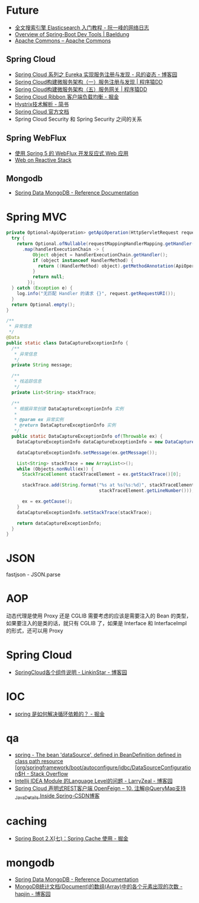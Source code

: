 * Future
  + [[http://www.ruanyifeng.com/blog/2017/08/elasticsearch.html][全文搜索引擎 Elasticsearch 入门教程 - 阮一峰的网络日志]]
  + [[https://www.baeldung.com/spring-boot-devtools][Overview of Spring-Boot Dev Tools | Baeldung]]
  + [[https://commons.apache.org/][Apache Commons – Apache Commons]]
    
** Spring Cloud
   + [[https://www.cnblogs.com/fengzheng/p/10603672.html][Spring Cloud 系列之 Eureka 实现服务注册与发现 - 风的姿态 - 博客园]]
   + [[http://blog.didispace.com/springcloud1/][Spring Cloud构建微服务架构（一）服务注册与发现 | 程序猿DD]]
   + [[http://blog.didispace.com/springcloud5/][Spring Cloud构建微服务架构（五）服务网关 | 程序猿DD]]
   + [[https://juejin.im/post/5adee863f265da0b7527c26e][Spring Cloud Ribbon 客户端负载均衡 - 掘金]]
   + [[https://www.jianshu.com/p/3e11ac385c73][Hystrix技术解析 - 简书]]
   + [[https://cloud.spring.io/spring-cloud-static/Greenwich.SR3/single/spring-cloud.html#_spring_cloud_commons_common_abstractions][Spring Cloud 官方文档]]
   + Spring Cloud Security 和 Spring Security 之间的关系

** Spring WebFlux
   + [[https://www.ibm.com/developerworks/cn/java/spring5-webflux-reactive/index.html][使用 Spring 5 的 WebFlux 开发反应式 Web 应用]]
   + [[https://docs.spring.io/spring/docs/current/spring-framework-reference/web-reactive.html][Web on Reactive Stack]]

** Mongodb
   + [[https://docs.spring.io/spring-data/mongodb/docs/2.2.3.RELEASE/reference/html/#reference][Spring Data MongoDB - Reference Documentation]]

* Spring MVC
  #+begin_src java
    private Optional<ApiOperation> getApiOperation(HttpServletRequest request) {
      try {
        return Optional.ofNullable(requestMappingHandlerMapping.getHandler(request))
          .map(handlerExecutionChain -> {
              Object object = handlerExecutionChain.getHandler();
              if (object instanceof HandlerMethod) {
                return ((HandlerMethod) object).getMethodAnnotation(ApiOperation.class);
              }
              return null;
            });
      } catch (Exception e) {
        log.info("无匹配 Handler 的请求 {}", request.getRequestURI());
      }
      return Optional.empty();
    }

    /**
     ,* 异常信息
     ,*/
    @Data
    public static class DataCaptureExceptionInfo {
      /**
       ,* 异常信息
       ,*/
      private String message;

      /**
       ,* 栈追踪信息
       ,*/
      private List<String> stackTrace;

      /**
       ,* 根据异常创建 DataCaptureExceptionInfo 实例
       ,*
       ,* @param ex 异常实例
       ,* @return DataCaptureExceptionInfo 实例
       ,*/
      public static DataCaptureExceptionInfo of(Throwable ex) {
        DataCaptureExceptionInfo dataCaptureExceptionInfo = new DataCaptureExceptionInfo();

        dataCaptureExceptionInfo.setMessage(ex.getMessage());

        List<String> stackTrace = new ArrayList<>();
        while (Objects.nonNull(ex)) {
          StackTraceElement stackTraceElement = ex.getStackTrace()[0];

          stackTrace.add(String.format("%s at %s(%s:%d)", stackTraceElement.getClassName(), stackTraceElement.getMethodName(), stackTraceElement.getFileName(),
                                       stackTraceElement.getLineNumber()));

          ex = ex.getCause();
        }
        dataCaptureExceptionInfo.setStackTrace(stackTrace);

        return dataCaptureExceptionInfo;
      }
    }

  #+end_src

* JSON
  fastjson - JSON.parse

* AOP
  动态代理是使用 Proxy 还是 CGLIB 需要考虑的应该是需要注入的 Bean 的类型，如果要注入的是类的话，就只有 CGLIB 了，如果是 Interface 和 InterfaceImpl 的形式，还可以用 Proxy

* Spring Cloud
  + [[https://www.cnblogs.com/linkstar/p/9055900.html][SpringCloud各个组件说明 - LinkinStar - 博客园]]

* IOC
  + [[https://juejin.im/post/5c98a7b4f265da60ee12e9b2][spring 是如何解决循环依赖的？ - 掘金]]

* qa
  + [[https://stackoverflow.com/questions/53996250/the-bean-datasource-defined-in-beandefinition-defined-in-class-path-resource][spring - The bean 'dataSource', defined in BeanDefinition defined in class path resource [org/springframework/boot/autoconfigure/jdbc/DataSourceConfiguration$H - Stack Overflow]]
  + [[https://www.cnblogs.com/larryzeal/p/5552360.html][Intellij IDEA Module 的Language Level的问题 - LarryZeal - 博客园]]
  + [[https://blog.csdn.net/andy_zhang2007/article/details/87908507][Spring Cloud 声明式REST客户端 OpenFeign -- 10. 注解@QueryMap支持_Java_Details Inside Spring-CSDN博客]]

* caching
  + [[https://juejin.im/post/5da52d55f265da5b5b6c6d3f#heading-4][Spring Boot 2.X(七)：Spring Cache 使用 - 掘金]]

* mongodb
  + [[https://docs.spring.io/spring-data/mongodb/docs/current/reference/html/#mongo.query][Spring Data MongoDB - Reference Documentation]]
  + [[https://www.cnblogs.com/hapjin/p/7944404.html][MongoDB统计文档(Document)的数组(Array)中的各个元素出现的次数 - hapjin - 博客园]]




